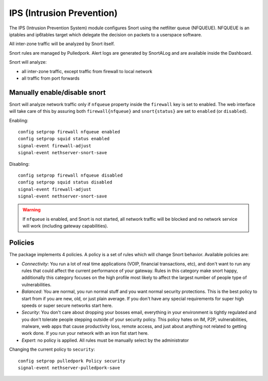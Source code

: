 ==========================
IPS (Intrusion Prevention)
==========================

.. _ips:

The IPS (Intrusion Prevention System) module configures Snort using the netfilter queue (NFQUEUE). 
NFQUEUE is an iptables and ip6tables target which delegate the decision on packets to a userspace software.

All inter-zone traffic will be analyzed by Snort itself.

Snort rules are managed by Pulledpork.
Alert logs are generated by SnortALog and are available inside the Dashboard. 

Snort will analyze:

* all inter-zone traffic, except traffic from firewall to local network
* all traffic from port forwards

Manually enable/disable snort
=============================

Snort will analyze network traffic only if ``nfqueue`` property inside the ``firewall`` key is set to enabled.
The web interface will take care of this by assuring both ``firewall{nfqueue}`` and ``snort{status}`` are set to ``enabled`` (or ``disabled``).

Enabling: ::

  config setprop firewall nfqueue enabled
  config setprop squid status enabled
  signal-event firewall-adjust
  signal-event nethserver-snort-save

Disabling: ::

  config setprop firewall nfqueue disabled
  config setprop squid status disabled
  signal-event firewall-adjust
  signal-event nethserver-snort-save


.. warning:: If ``nfqueue`` is enabled, and Snort is not started, all network traffic will be blocked and no network service will work (including gateway capabilities).


Policies
========

The package implements 4 policies. A policy is a set of rules which will change Snort behavior. Available policies are:

* *Connectivity*: You run a lot of real time applications (VOIP, financial
  transactions, etc), and don't want to run any rules that could affect
  the current performance of your gateway. Rules in this category
  make snort happy, additionally this category focuses on the high
  profile most likely to affect the largest number of people type of
  vulnerabilities.

* *Balanced*:  You are normal, you run normal stuff and you want normal
  security protections.  This is the best policy to start from if you are 
  new, old, or just plain average.  If you don't have any special
  requirements for super high speeds or super secure networks start here.

* *Security*:  You don't care about dropping your bosses email, everything
  in your environment is tightly regulated and you don't tolerate people 
  stepping outside of your security policy.  This policy hates on IM, P2P,
  vulnerabilities, malware, web apps that cause productivity loss, remote
  access, and just about anything not related to getting work done.  
  If you run your network with an iron fist start here.

* *Expert*: no policy is applied. All rules must be manually select by the administrator


Changing the current policy to ``security``: ::

  config setprop pulledpork Policy security
  signal-event nethserver-pulledpork-save


